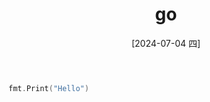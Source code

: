 :PROPERTIES:
:ID:       c394ac48-fd5b-446b-8c5e-6bd4c75f4966
:END:
#+title: go
#+date: [2024-07-04 四]
#+last_modified: [2024-07-04 四 15:36]


#+BEGIN_SRC go :imports '("fmt" )
fmt.Print("Hello")
#+END_SRC

#+RESULTS:
: Hello

